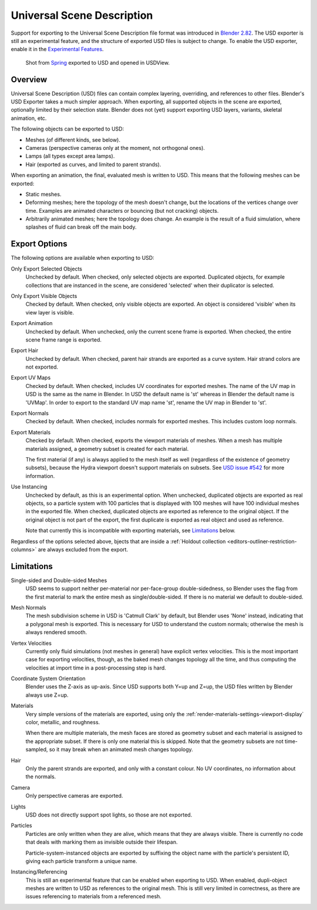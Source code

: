 
***************************
Universal Scene Description
***************************

Support for exporting to the Universal Scene Description file format was introduced in
`Blender 2.82 <https://wiki.blender.org/wiki/Reference/Release_Notes/2.82/More_Features>`__.
The USD exporter is still an experimental feature, and the structure of exported
USD files is subject to change. To enable the USD exporter, enable it in the
`Experimental Features <https://wiki.blender.org/wiki/Source/Interface/ExperimentalFeatures>`__.

.. figure:: /images/universal_scene_description_example.png

   Shot from `Spring <https://cloud.blender.org/p/spring/>`_ exported to USD and opened in USDView.

Overview
========

Universal Scene Description (USD) files can contain complex layering,
overriding, and references to other files. Blender's USD Exporter takes a much
simpler approach. When exporting, all supported objects in the scene are
exported, optionally limited by their selection state. Blender does not (yet)
support exporting USD layers, variants, skeletal animation, etc.

The following objects can be exported to USD:

- Meshes (of different kinds, see below).
- Cameras (perspective cameras only at the moment, not orthogonal ones).
- Lamps (all types except area lamps).
- Hair (exported as curves, and limited to parent strands).

When exporting an animation, the final, evaluated mesh is written to USD. This
means that the following meshes can be exported:

- Static meshes.
- Deforming meshes; here the topology of the mesh doesn't change, but the
  locations of the vertices change over time. Examples are animated characters or
  bouncing (but not cracking) objects.
- Arbitrarily animated meshes; here the topology does change. An example is the
  result of a fluid simulation, where splashes of fluid can break off the main
  body.


Export Options
==============

The following options are available when exporting to USD:

Only Export Selected Objects
    Unchecked by default. When checked, only selected objects are exported.
    Duplicated objects, for example collections that are instanced in the scene,
    are considered 'selected' when their duplicator is selected.

Only Export Visible Objects
    Checked by default. When checked, only visible objects are exported. An
    object is considered 'visible' when its view layer is visible.

Export Animation
    Unchecked by default. When unchecked, only the current scene frame is
    exported. When checked, the entire scene frame range is exported.

Export Hair
    Unchecked by default. When checked, parent hair strands are exported as a
    curve system. Hair strand colors are not exported.

Export UV Maps
    Checked by default. When checked, includes UV coordinates for exported
    meshes. The name of the UV map in USD is the same as the name in Blender. In
    USD the default name is 'st' whereas in Blender the default name is 'UVMap'.
    In order to export to the standard UV map name 'st', rename the UV map in
    Blender to 'st'.

Export Normals
    Checked by default. When checked, includes normals for exported meshes. This
    includes custom loop normals.

Export Materials
    Checked by default. When checked, exports the viewport materials of meshes.
    When a mesh has multiple materials assigned, a geometry subset is created
    for each material.

    The first material (if any) is always applied to the mesh itself as well
    (regardless of the existence of geometry subsets), because the Hydra
    viewport doesn't support materials on subsets. See `USD issue #542
    <https://github.com/PixarAnimationStudios/USD/issues/542>`_ for more
    information.

Use Instancing
    Unchecked by default, as this is an experimental option. When unchecked,
    duplicated objects are exported as real objects, so a particle system with
    100 particles that is displayed with 100 meshes will have 100 individual
    meshes in the exported file. When checked, duplicated objects are exported
    as reference to the original object. If the original object is not part of
    the export, the first duplicate is exported as real object and used as
    reference.

    Note that currently this is incompatible with exporting materials, see
    `Limitations`_ below.

Regardless of the options selected above, bjects that are inside a
:ref:`Holdout collection <editors-outliner-restriction-columns>` are always
excluded from the export.


Limitations
===========

Single-sided and Double-sided Meshes
    USD seems to support neither per-material nor per-face-group
    double-sidedness, so Blender uses the flag from the first material to mark
    the entire mesh as single/double-sided. If there is no material we default
    to double-sided.

Mesh Normals
    The mesh subdivision scheme in USD is 'Catmull Clark' by default, but
    Blender uses 'None' instead, indicating that a polygonal mesh is exported.
    This is necessary for USD to understand the custom normals; otherwise the
    mesh is always rendered smooth.

Vertex Velocities
    Currently only fluid simulations (not meshes in general) have explicit
    vertex velocities. This is the most important case for exporting velocities,
    though, as the baked mesh changes topology all the time, and thus computing
    the velocities at import time in a post-processing step is hard.

Coordinate System Orientation
    Blender uses the Z-axis as up-axis. Since USD supports both Y=up and Z=up,
    the USD files written by Blender always use Z=up.

Materials
    Very simple versions of the materials are exported, using only the
    :ref:`render-materials-settings-viewport-display` color, metallic, and
    roughness.

    When there are multiple materials, the mesh faces are stored as geometry
    subset and each material is assigned to the appropriate subset. If there is
    only one material this is skipped. Note that the geometry subsets are not
    time-sampled, so it may break when an animated mesh changes topology.

Hair
    Only the parent strands are exported, and only with a constant colour. No UV
    coordinates, no information about the normals.

Camera
    Only perspective cameras are exported.

Lights
    USD does not directly support spot lights, so those are not exported.

Particles
    Particles are only written when they are alive, which means that they are
    always visible. There is currently no code that deals with marking them as
    invisible outside their lifespan.

    Particle-system-instanced objects are exported by suffixing the object name
    with the particle's persistent ID, giving each particle transform a unique
    name.

Instancing/Referencing
    This is still an experimental feature that can be enabled when exporting to USD.
    When enabled, dupli-object meshes are written to USD as references to the
    original mesh. This is still very limited in correctness, as there are
    issues referencing to materials from a referenced mesh.

